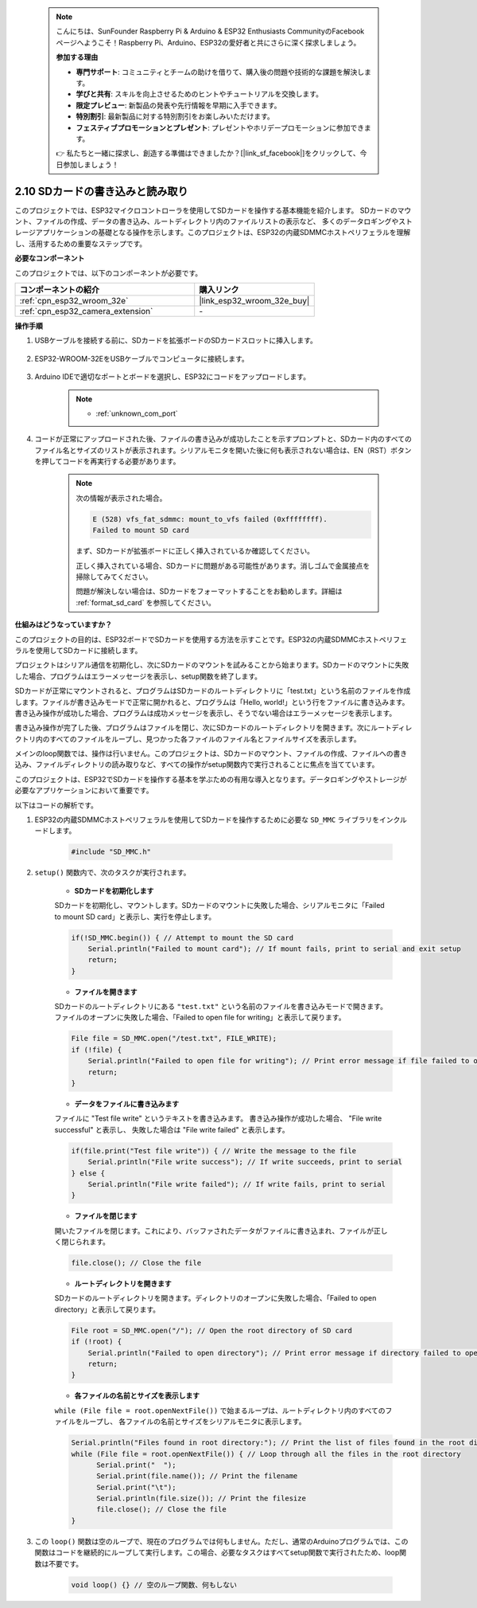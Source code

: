  .. note::

    こんにちは、SunFounder Raspberry Pi & Arduino & ESP32 Enthusiasts CommunityのFacebookページへようこそ！Raspberry Pi、Arduino、ESP32の愛好者と共にさらに深く探求しましょう。

    **参加する理由**

    - **専門サポート**: コミュニティとチームの助けを借りて、購入後の問題や技術的な課題を解決します。
    - **学びと共有**: スキルを向上させるためのヒントやチュートリアルを交換します。
    - **限定プレビュー**: 新製品の発表や先行情報を早期に入手できます。
    - **特別割引**: 最新製品に対する特別割引をお楽しみいただけます。
    - **フェスティブプロモーションとプレゼント**: プレゼントやホリデープロモーションに参加できます。

    👉 私たちと一緒に探求し、創造する準備はできましたか？[|link_sf_facebook|]をクリックして、今日参加しましょう！

.. _ar_sd_write:

2.10 SDカードの書き込みと読み取り
==================================
このプロジェクトでは、ESP32マイクロコントローラを使用してSDカードを操作する基本機能を紹介します。 
SDカードのマウント、ファイルの作成、データの書き込み、ルートディレクトリ内のファイルリストの表示など、 
多くのデータロギングやストレージアプリケーションの基礎となる操作を示します。このプロジェクトは、ESP32の内蔵SDMMCホストペリフェラルを理解し、活用するための重要なステップです。

**必要なコンポーネント**

このプロジェクトでは、以下のコンポーネントが必要です。

.. list-table::
    :widths: 30 20
    :header-rows: 1

    *   - コンポーネントの紹介
        - 購入リンク

    *   - :ref:`cpn_esp32_wroom_32e`
        - |link_esp32_wroom_32e_buy|
    *   - :ref:`cpn_esp32_camera_extension`
        - \-


**操作手順**

#. USBケーブルを接続する前に、SDカードを拡張ボードのSDカードスロットに挿入します。

    .. image:: img/insert_sd.png

#. ESP32-WROOM-32EをUSBケーブルでコンピュータに接続します。

    .. image:: img/plugin_esp32.png

#. Arduino IDEで適切なポートとボードを選択し、ESP32にコードをアップロードします。

    .. note::

        * :ref:`unknown_com_port`

    .. raw:: html

        <iframe src=https://create.arduino.cc/editor/sunfounder01/912df4b8-a7b6-43dc-95b5-8206801cc9c1/preview?embed style="height:510px;width:100%;margin:10px 0" frameborder=0></iframe>
        

#. コードが正常にアップロードされた後、ファイルの書き込みが成功したことを示すプロンプトと、SDカード内のすべてのファイル名とサイズのリストが表示されます。シリアルモニタを開いた後に何も表示されない場合は、EN（RST）ボタンを押してコードを再実行する必要があります。

    .. image:: img/sd_write_read.png

    .. note::

        次の情報が表示された場合。

        .. code-block::

            E (528) vfs_fat_sdmmc: mount_to_vfs failed (0xffffffff).
            Failed to mount SD card

        まず、SDカードが拡張ボードに正しく挿入されているか確認してください。

        正しく挿入されている場合、SDカードに問題がある可能性があります。消しゴムで金属接点を掃除してみてください。

        問題が解決しない場合は、SDカードをフォーマットすることをお勧めします。詳細は :ref:`format_sd_card` を参照してください。

**仕組みはどうなっていますか？**

このプロジェクトの目的は、ESP32ボードでSDカードを使用する方法を示すことです。ESP32の内蔵SDMMCホストペリフェラルを使用してSDカードに接続します。

プロジェクトはシリアル通信を初期化し、次にSDカードのマウントを試みることから始まります。SDカードのマウントに失敗した場合、プログラムはエラーメッセージを表示し、setup関数を終了します。

SDカードが正常にマウントされると、プログラムはSDカードのルートディレクトリに「test.txt」という名前のファイルを作成します。ファイルが書き込みモードで正常に開かれると、プログラムは「Hello, world!」という行をファイルに書き込みます。書き込み操作が成功した場合、プログラムは成功メッセージを表示し、そうでない場合はエラーメッセージを表示します。

書き込み操作が完了した後、プログラムはファイルを閉じ、次にSDカードのルートディレクトリを開きます。次にルートディレクトリ内のすべてのファイルをループし、見つかった各ファイルのファイル名とファイルサイズを表示します。

メインのloop関数では、操作は行いません。このプロジェクトは、SDカードのマウント、ファイルの作成、ファイルへの書き込み、ファイルディレクトリの読み取りなど、すべての操作がsetup関数内で実行されることに焦点を当てています。

このプロジェクトは、ESP32でSDカードを操作する基本を学ぶための有用な導入となります。データロギングやストレージが必要なアプリケーションにおいて重要です。


以下はコードの解析です。

#. ESP32の内蔵SDMMCホストペリフェラルを使用してSDカードを操作するために必要な ``SD_MMC`` ライブラリをインクルードします。

    .. code-block:: arduino

        #include "SD_MMC.h"

#. ``setup()`` 関数内で、次のタスクが実行されます。

    * **SDカードを初期化します**

    SDカードを初期化し、マウントします。SDカードのマウントに失敗した場合、シリアルモニタに「Failed to mount SD card」と表示し、実行を停止します。

    .. code-block:: arduino
        
        if(!SD_MMC.begin()) { // Attempt to mount the SD card
            Serial.println("Failed to mount card"); // If mount fails, print to serial and exit setup
            return;
        } 
      
    * **ファイルを開きます**

    SDカードのルートディレクトリにある ``"test.txt"`` という名前のファイルを書き込みモードで開きます。ファイルのオープンに失敗した場合、「Failed to open file for writing」と表示して戻ります。

    .. code-block:: arduino

        File file = SD_MMC.open("/test.txt", FILE_WRITE); 
        if (!file) {
            Serial.println("Failed to open file for writing"); // Print error message if file failed to open
            return;
        }

    * **データをファイルに書き込みます**

    ファイルに "Test file write" というテキストを書き込みます。
    書き込み操作が成功した場合、 "File write successful" と表示し、
    失敗した場合は "File write failed" と表示します。

    .. code-block:: arduino

        if(file.print("Test file write")) { // Write the message to the file
            Serial.println("File write success"); // If write succeeds, print to serial
        } else {
            Serial.println("File write failed"); // If write fails, print to serial
        } 

    * **ファイルを閉じます**
        
    開いたファイルを閉じます。これにより、バッファされたデータがファイルに書き込まれ、ファイルが正しく閉じられます。

    .. code-block:: arduino

        file.close(); // Close the file

    * **ルートディレクトリを開きます**

    SDカードのルートディレクトリを開きます。ディレクトリのオープンに失敗した場合、「Failed to open directory」と表示して戻ります。

    .. code-block:: arduino

        File root = SD_MMC.open("/"); // Open the root directory of SD card
        if (!root) {
            Serial.println("Failed to open directory"); // Print error message if directory failed to open
            return;
        }

    * **各ファイルの名前とサイズを表示します**
    
    ``while (File file = root.openNextFile())`` で始まるループは、ルートディレクトリ内のすべてのファイルをループし、
    各ファイルの名前とサイズをシリアルモニタに表示します。

    .. code-block:: arduino
    
        Serial.println("Files found in root directory:"); // Print the list of files found in the root directory
        while (File file = root.openNextFile()) { // Loop through all the files in the root directory
              Serial.print("  ");
              Serial.print(file.name()); // Print the filename
              Serial.print("\t");
              Serial.println(file.size()); // Print the filesize
              file.close(); // Close the file
        }

#. この ``loop()`` 関数は空のループで、現在のプログラムでは何もしません。ただし、通常のArduinoプログラムでは、この関数はコードを継続的にループして実行します。この場合、必要なタスクはすべてsetup関数で実行されたため、loop関数は不要です。

    .. code-block:: arduino

        void loop() {} // 空のループ関数、何もしない
